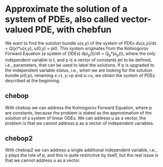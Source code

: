 * Approximate the solution of a system of PDEs, also called vector-valued PDE, with chebfun
We want to find the sulution bundle u(x,y) of the system of PDEs
du(x,y)/dx = Q(y)*u(x,y),
u(0,y) = pi0.
This system originates from the Kolmogorov Forward Equation (a system of ODEs)
dpi_p(t)/dt = Q_p*pi_p(t),
where the only independent variable is t, and p is a vector of constants jet to be
defined, i.e., parameters, that can be used to label the solutions.
If p is upgraded to the independent variable status, i.e., when we 
are looking for the solution bundle pi(t,p), renaming  
x:=t, y:=p and u:=u, we obtain the system of PDEs described at the beginning.

** chebop
With chebop we can address the Kolmogorov Forward Equation, where p are constants,
because the problem is stated as the approximation of the solution of a
system of linear ODEs.
We can address u as a vector, the problem is that we cannot address p as 
a vector of independent variables.

** chebop2
With chebop2 we can address a single additional independent variable, 
i.e., y plays the role of p, and this is quite restrictive by itself,
but the real issue is that we cannot address u as a vector.

